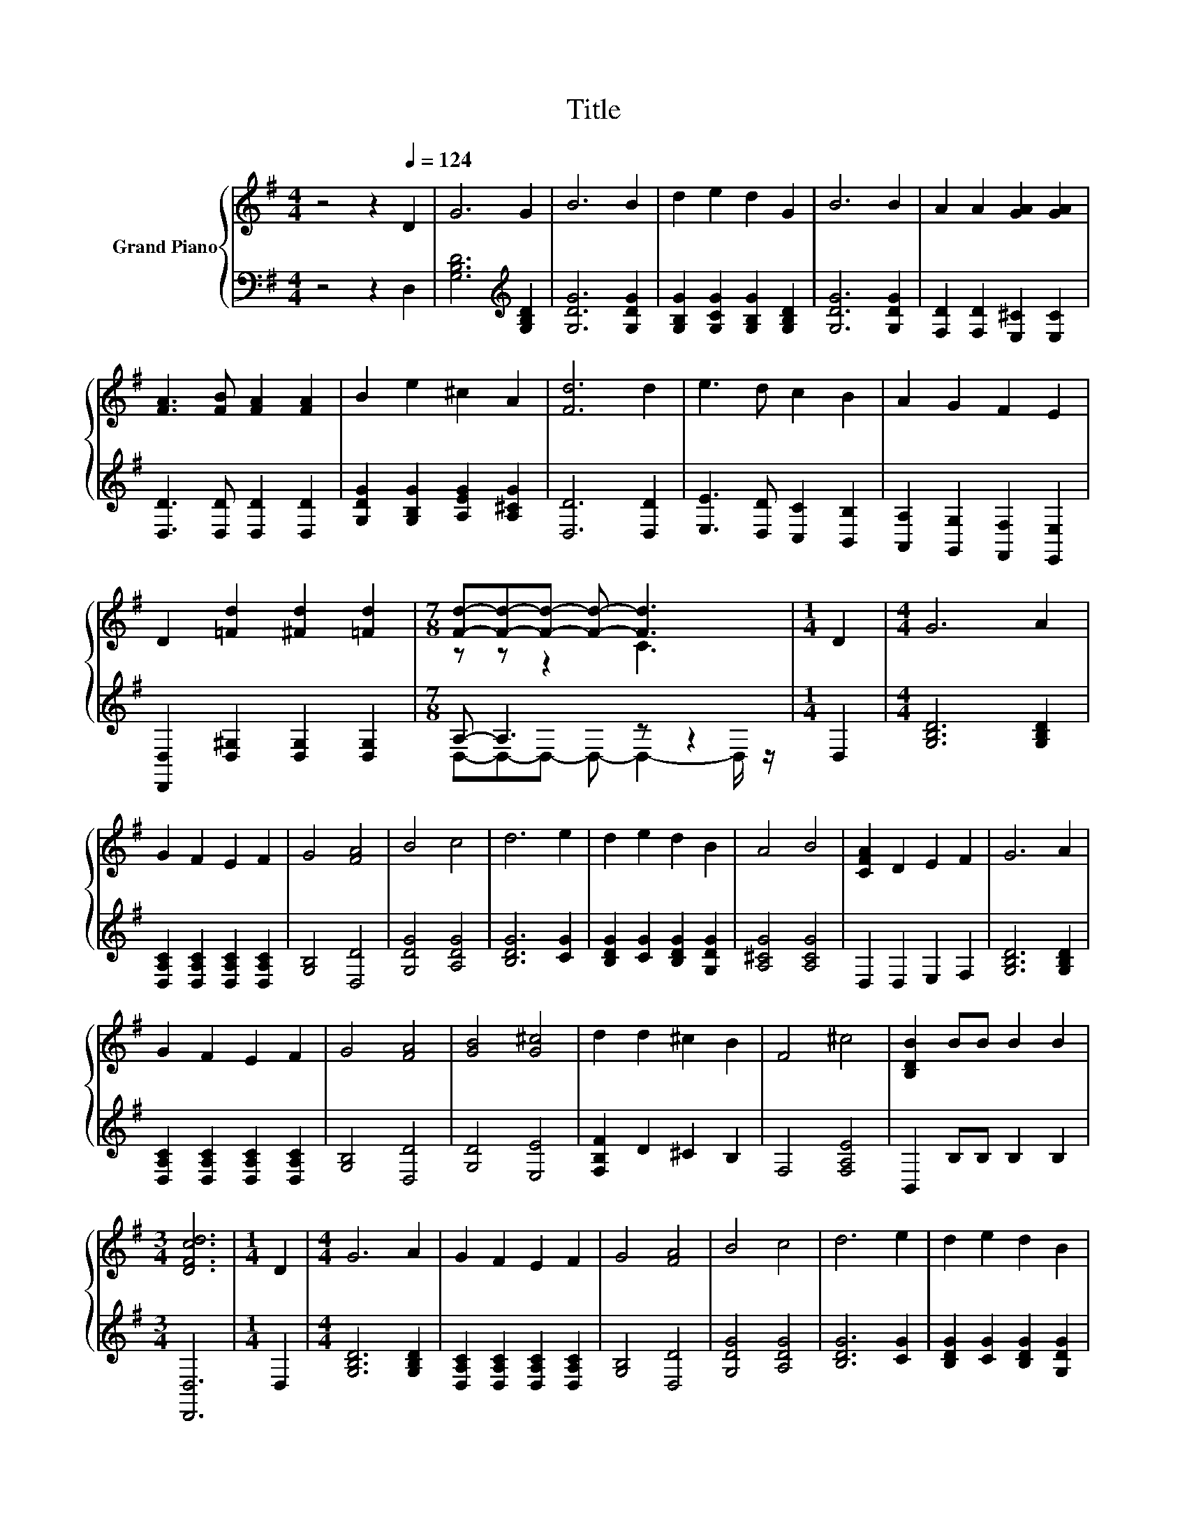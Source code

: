 X:1
T:Title
%%score { ( 1 3 ) | ( 2 4 ) }
L:1/8
M:4/4
K:G
V:1 treble nm="Grand Piano"
V:3 treble 
V:2 bass 
V:4 bass 
V:1
 z4 z2[Q:1/4=124] D2 | G6 G2 | B6 B2 | d2 e2 d2 G2 | B6 B2 | A2 A2 [GA]2 [GA]2 | %6
 [FA]3 [FB] [FA]2 [FA]2 | B2 e2 ^c2 A2 | [Fd]6 d2 | e3 d c2 B2 | A2 G2 F2 E2 | %11
 D2 [=Fd]2 [^Fd]2 [=Fd]2 |[M:7/8] [Fd]-[Fd]-[Fd]- [Fd]- [Fd]3 |[M:1/4] D2 |[M:4/4] G6 A2 | %15
 G2 F2 E2 F2 | G4 [FA]4 | B4 c4 | d6 e2 | d2 e2 d2 B2 | A4 B4 | [CFA]2 D2 E2 F2 | G6 A2 | %23
 G2 F2 E2 F2 | G4 [FA]4 | [GB]4 [G^c]4 | d2 d2 ^c2 B2 | F4 ^c4 | [B,DB]2 BB B2 B2 | %29
[M:3/4] [DFcd]6 |[M:1/4] D2 |[M:4/4] G6 A2 | G2 F2 E2 F2 | G4 [FA]4 | B4 c4 | d6 e2 | d2 e2 d2 B2 | %37
 A4 B4 | [CFA]2 D2 E2 F2 | G6 A2 | G2 F2 E2 F2 | G4 [FA]4 | [GB]4 [Ge]4 | [Gd]2 dd d2 d2 | %44
 d2 B2 A2 G2 | d4 [Fd]4 |[M:3/4] [B,DG]6 |] %47
V:2
 z4 z2 D,2 | [G,B,D]6[K:treble] [G,B,D]2 | [G,DG]6 [G,DG]2 | [G,B,G]2 [G,CG]2 [G,B,G]2 [G,B,D]2 | %4
 [G,DG]6 [G,DG]2 | [F,D]2 [F,D]2 [E,^C]2 [E,C]2 | [D,D]3 [D,D] [D,D]2 [D,D]2 | %7
 [G,DG]2 [G,B,G]2 [A,EG]2 [A,^CG]2 | [D,D]6 [D,D]2 | [E,E]3 [D,D] [C,C]2 [B,,B,]2 | %10
 [A,,A,]2 [G,,G,]2 [F,,F,]2 [E,,E,]2 | [D,,D,]2 [D,^G,]2 [D,G,]2 [D,G,]2 |[M:7/8] A,- A,3 z z2 | %13
[M:1/4] D,2 |[M:4/4] [G,B,D]6 [G,B,D]2 | [D,A,C]2 [D,A,C]2 [D,A,C]2 [D,A,C]2 | [G,B,]4 [D,D]4 | %17
 [G,DG]4 [A,DG]4 | [B,DG]6 [CG]2 | [B,DG]2 [CG]2 [B,DG]2 [G,DG]2 | [A,^CG]4 [A,CG]4 | %21
 D,2 D,2 E,2 F,2 | [G,B,D]6 [G,B,D]2 | [D,A,C]2 [D,A,C]2 [D,A,C]2 [D,A,C]2 | [G,B,]4 [D,D]4 | %25
 [G,D]4 [E,E]4 | [F,B,F]2 D2 ^C2 B,2 | F,4 [F,A,E]4 | B,,2 B,B, B,2 B,2 |[M:3/4] [D,,D,]6 | %30
[M:1/4] D,2 |[M:4/4] [G,B,D]6 [G,B,D]2 | [D,A,C]2 [D,A,C]2 [D,A,C]2 [D,A,C]2 | [G,B,]4 [D,D]4 | %34
 [G,DG]4 [A,DG]4 | [B,DG]6 [CG]2 | [B,DG]2 [CG]2 [B,DG]2 [G,DG]2 | [A,^CG]4 [A,CG]4 | %38
 D,2 D,2 E,2 F,2 | [G,B,D]6 [G,B,D]2 | [D,A,C]2 [D,A,C]2 [D,A,C]2 [D,A,C]2 | [G,B,]4 [D,D]4 | %42
 [G,D]4 [C,C]4 | [D,B,]2[K:treble] DD D2 D2 | D2[K:bass] B,2 A,2 G,2 | D4 [D,C]4 | %46
[M:3/4] [G,,G,]6 |] %47
V:3
 x8 | x8 | x8 | x8 | x8 | x8 | x8 | x8 | x8 | x8 | x8 | x8 |[M:7/8] z z z2 C3 |[M:1/4] x2 | %14
[M:4/4] x8 | x8 | x8 | x8 | x8 | x8 | x8 | x8 | x8 | x8 | x8 | x8 | x8 | x8 | x8 |[M:3/4] x6 | %30
[M:1/4] x2 |[M:4/4] x8 | x8 | x8 | x8 | x8 | x8 | x8 | x8 | x8 | x8 | x8 | x8 | x8 | x8 | x8 | %46
[M:3/4] x6 |] %47
V:4
 x8 | x6[K:treble] x2 | x8 | x8 | x8 | x8 | x8 | x8 | x8 | x8 | x8 | x8 | %12
[M:7/8] D,-D,-D,- D,- D,2- D,/ z/ |[M:1/4] x2 |[M:4/4] x8 | x8 | x8 | x8 | x8 | x8 | x8 | x8 | x8 | %23
 x8 | x8 | x8 | x8 | x8 | x8 |[M:3/4] x6 |[M:1/4] x2 |[M:4/4] x8 | x8 | x8 | x8 | x8 | x8 | x8 | %38
 x8 | x8 | x8 | x8 | x8 | x2[K:treble] x6 | x2[K:bass] x6 | x8 |[M:3/4] x6 |] %47

